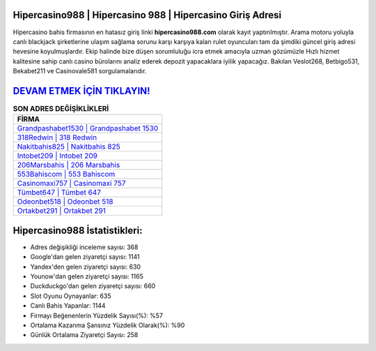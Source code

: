﻿Hipercasino988 | Hipercasino 988 | Hipercasino Giriş Adresi
===================================

.. image:: images/hipercasino-giris.jpg
   :width: 600
   
Hipercasino bahis firmasının en hatasız giriş linki **hipercasino988.com** olarak kayıt yaptırılmıştır. Arama motoru yoluyla canlı blackjack şirketlerine ulaşım sağlama sorunu karşı karşıya kalan rulet oyuncuları tam da şimdiki güncel giriş adresi hevesine koyulmuşlardır. Ekip halinde bize düşen sorumluluğu icra etmek amacıyla uzman gözümüzle Hızlı hizmet kalitesine sahip canlı casino bürolarını analiz ederek depozit yapacaklara iyilik yapacağız. Bakılan Veslot268, Betbigo531, Bekabet211 ve Casinovale581 sorgulamalarıdır.

`DEVAM ETMEK İÇİN TIKLAYIN! <https://uclck.me/gonow>`_
==============

.. list-table:: **SON ADRES DEĞİŞİKLİKLERİ**
   :widths: 100
   :header-rows: 1

   * - FİRMA
   * - `Grandpashabet1530 | Grandpashabet 1530 <grandpashabet1530-grandpashabet-1530-grandpashabet-giris-adresi.html>`_
   * - `318Redwin | 318 Redwin <318redwin-318-redwin-redwin-giris-adresi.html>`_
   * - `Nakitbahis825 | Nakitbahis 825 <nakitbahis825-nakitbahis-825-nakitbahis-giris-adresi.html>`_	 
   * - `Intobet209 | Intobet 209 <intobet209-intobet-209-intobet-giris-adresi.html>`_	 
   * - `206Marsbahis | 206 Marsbahis <206marsbahis-206-marsbahis-marsbahis-giris-adresi.html>`_ 
   * - `553Bahiscom | 553 Bahiscom <553bahiscom-553-bahiscom-bahiscom-giris-adresi.html>`_
   * - `Casinomaxi757 | Casinomaxi 757 <casinomaxi757-casinomaxi-757-casinomaxi-giris-adresi.html>`_	 
   * - `Tümbet647 | Tümbet 647 <tumbet647-tumbet-647-tumbet-giris-adresi.html>`_
   * - `Odeonbet518 | Odeonbet 518 <odeonbet518-odeonbet-518-odeonbet-giris-adresi.html>`_
   * - `Ortakbet291 | Ortakbet 291 <ortakbet291-ortakbet-291-ortakbet-giris-adresi.html>`_
	 
Hipercasino988 İstatistikleri:
===================================	 
* Adres değişikliği inceleme sayısı: 368
* Google'dan gelen ziyaretçi sayısı: 1141
* Yandex'den gelen ziyaretçi sayısı: 630
* Younow'dan gelen ziyaretçi sayısı: 1165
* Duckduckgo'dan gelen ziyaretçi sayısı: 660
* Slot Oyunu Oynayanlar: 635
* Canlı Bahis Yapanlar: 1144
* Firmayı Beğenenlerin Yüzdelik Sayısı(%): %57
* Ortalama Kazanma Şansınız Yüzdelik Olarak(%): %90
* Günlük Ortalama Ziyaretçi Sayısı: 258
